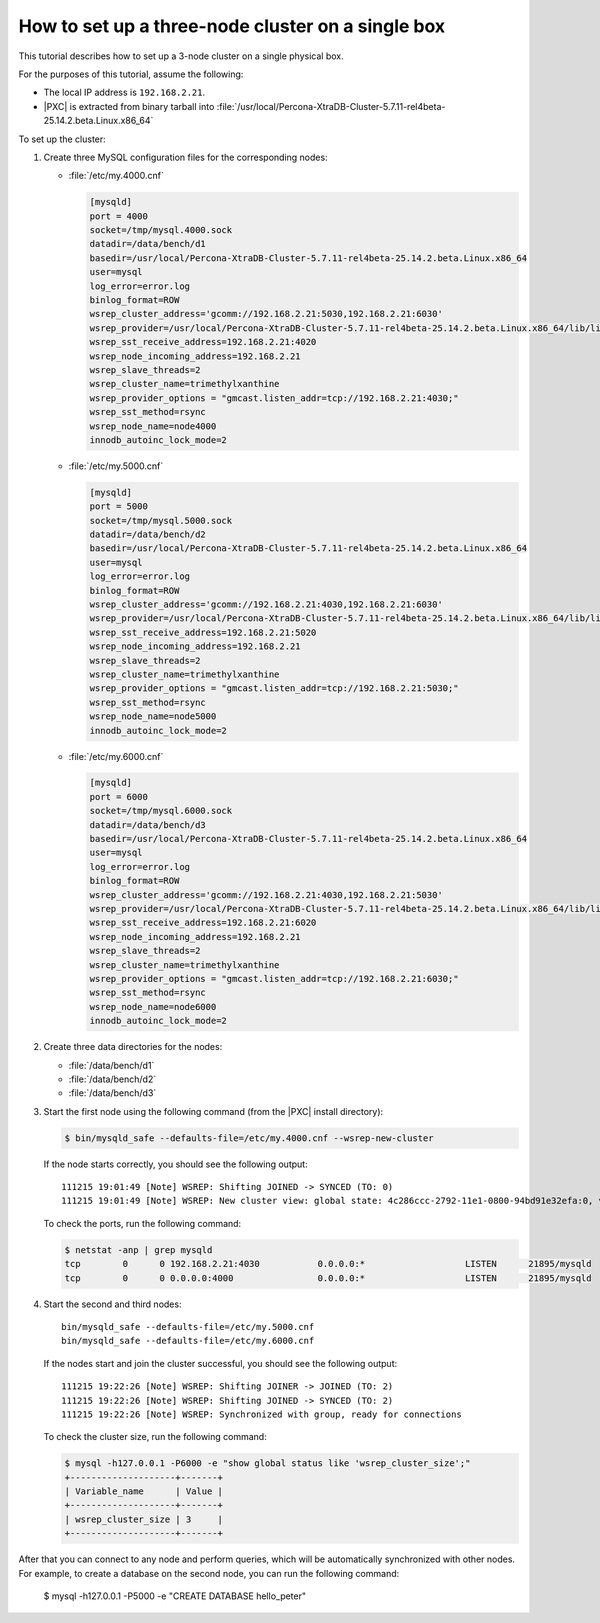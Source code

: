 .. _singe_box:

==================================================
How to set up a three-node cluster on a single box
==================================================

This tutorial describes how to set up a 3-node cluster
on a single physical box.

For the purposes of this tutorial, assume the following:

* The local IP address is ``192.168.2.21``.
* |PXC| is extracted from binary tarball into
  :file:`/usr/local/Percona-XtraDB-Cluster-5.7.11-rel4beta-25.14.2.beta.Linux.x86_64`

To set up the cluster:

1. Create three MySQL configuration files for the corresponding nodes:

   * :file:`/etc/my.4000.cnf`

     .. code-block:: text

        [mysqld]
        port = 4000
        socket=/tmp/mysql.4000.sock
        datadir=/data/bench/d1
        basedir=/usr/local/Percona-XtraDB-Cluster-5.7.11-rel4beta-25.14.2.beta.Linux.x86_64
        user=mysql
        log_error=error.log
        binlog_format=ROW
        wsrep_cluster_address='gcomm://192.168.2.21:5030,192.168.2.21:6030'
        wsrep_provider=/usr/local/Percona-XtraDB-Cluster-5.7.11-rel4beta-25.14.2.beta.Linux.x86_64/lib/libgalera_smm.so
        wsrep_sst_receive_address=192.168.2.21:4020
        wsrep_node_incoming_address=192.168.2.21
        wsrep_slave_threads=2
        wsrep_cluster_name=trimethylxanthine
        wsrep_provider_options = "gmcast.listen_addr=tcp://192.168.2.21:4030;"
        wsrep_sst_method=rsync
        wsrep_node_name=node4000
        innodb_autoinc_lock_mode=2

   * :file:`/etc/my.5000.cnf`

     .. code-block:: text

        [mysqld]
        port = 5000
        socket=/tmp/mysql.5000.sock
        datadir=/data/bench/d2
        basedir=/usr/local/Percona-XtraDB-Cluster-5.7.11-rel4beta-25.14.2.beta.Linux.x86_64
        user=mysql
        log_error=error.log
        binlog_format=ROW
        wsrep_cluster_address='gcomm://192.168.2.21:4030,192.168.2.21:6030'
        wsrep_provider=/usr/local/Percona-XtraDB-Cluster-5.7.11-rel4beta-25.14.2.beta.Linux.x86_64/lib/libgalera_smm.so
        wsrep_sst_receive_address=192.168.2.21:5020
        wsrep_node_incoming_address=192.168.2.21
        wsrep_slave_threads=2
        wsrep_cluster_name=trimethylxanthine
        wsrep_provider_options = "gmcast.listen_addr=tcp://192.168.2.21:5030;"
        wsrep_sst_method=rsync
        wsrep_node_name=node5000
        innodb_autoinc_lock_mode=2

   * :file:`/etc/my.6000.cnf`

     .. code-block:: text

        [mysqld]
        port = 6000
        socket=/tmp/mysql.6000.sock
        datadir=/data/bench/d3
        basedir=/usr/local/Percona-XtraDB-Cluster-5.7.11-rel4beta-25.14.2.beta.Linux.x86_64
        user=mysql
        log_error=error.log
        binlog_format=ROW
        wsrep_cluster_address='gcomm://192.168.2.21:4030,192.168.2.21:5030'
        wsrep_provider=/usr/local/Percona-XtraDB-Cluster-5.7.11-rel4beta-25.14.2.beta.Linux.x86_64/lib/libgalera_smm.so
        wsrep_sst_receive_address=192.168.2.21:6020
        wsrep_node_incoming_address=192.168.2.21
        wsrep_slave_threads=2
        wsrep_cluster_name=trimethylxanthine
        wsrep_provider_options = "gmcast.listen_addr=tcp://192.168.2.21:6030;"
        wsrep_sst_method=rsync
        wsrep_node_name=node6000
        innodb_autoinc_lock_mode=2

#. Create three data directories for the nodes:

   * :file:`/data/bench/d1`
   * :file:`/data/bench/d2`
   * :file:`/data/bench/d3`

#. Start the first node using the following command
   (from the |PXC| install directory):

   .. code-block:: bash

      $ bin/mysqld_safe --defaults-file=/etc/my.4000.cnf --wsrep-new-cluster

   If the node starts correctly, you should see the following output::

    111215 19:01:49 [Note] WSREP: Shifting JOINED -> SYNCED (TO: 0)
    111215 19:01:49 [Note] WSREP: New cluster view: global state: 4c286ccc-2792-11e1-0800-94bd91e32efa:0, view# 1: Primary, number of nodes: 1, my index: 0, protocol version 1

   To check the ports, run the following command:

   .. code-block:: bash

        $ netstat -anp | grep mysqld
        tcp        0      0 192.168.2.21:4030           0.0.0.0:*                   LISTEN      21895/mysqld
        tcp        0      0 0.0.0.0:4000                0.0.0.0:*                   LISTEN      21895/mysqld

#. Start the second and third nodes::

    bin/mysqld_safe --defaults-file=/etc/my.5000.cnf
    bin/mysqld_safe --defaults-file=/etc/my.6000.cnf

   If the nodes start and join the cluster successful,
   you should see the following output::

    111215 19:22:26 [Note] WSREP: Shifting JOINER -> JOINED (TO: 2)
    111215 19:22:26 [Note] WSREP: Shifting JOINED -> SYNCED (TO: 2)
    111215 19:22:26 [Note] WSREP: Synchronized with group, ready for connections

   To check the cluster size, run the following command:

   .. code-block:: bash

    $ mysql -h127.0.0.1 -P6000 -e "show global status like 'wsrep_cluster_size';"
    +--------------------+-------+
    | Variable_name      | Value |
    +--------------------+-------+
    | wsrep_cluster_size | 3     |
    +--------------------+-------+

After that you can connect to any node and perform queries,
which will be automatically synchronized with other nodes.
For example, to create a database on the second node,
you can run the following command:

   .. code-block: bash

   $ mysql -h127.0.0.1 -P5000 -e "CREATE DATABASE hello_peter"

